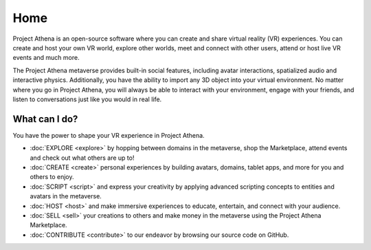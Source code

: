 #########################
Home
#########################

Project Athena is an open-source software where you can create and share virtual reality (VR) experiences. You can create and host your own VR world, explore other worlds, meet and connect with other users, attend or host live VR events and much more.

The Project Athena metaverse provides built-in social features, including avatar interactions, spatialized audio and interactive physics. Additionally, you have the ability to import any 3D object into your virtual environment. No matter where you go in Project Athena, you will always be able to interact with your environment, engage with your friends, and listen to conversations just like you would in real life. 

-------------------------
What can I do?
-------------------------

You have the power to shape your VR experience in Project Athena.

* :doc:`EXPLORE <explore>` by hopping between domains in the metaverse, shop the Marketplace, attend events and check out what others are up to!
* :doc:`CREATE <create>` personal experiences by building avatars, domains, tablet apps, and more for you and others to enjoy.
* :doc:`SCRIPT <script>` and express your creativity by applying advanced scripting concepts to entities and avatars in the metaverse.
* :doc:`HOST <host>` and make immersive experiences to educate, entertain, and connect with your audience.
* :doc:`SELL <sell>` your creations to others and make money in the metaverse using the Project Athena Marketplace.
* :doc:`CONTRIBUTE <contribute>` to our endeavor by browsing our source code on GitHub.
